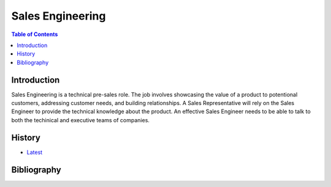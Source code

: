 Sales Engineering
=================

.. contents:: Table of Contents

Introduction
------------

Sales Engineering is a technical pre-sales role. The job involves showcasing the value of a product to potentional customers, addressing customer needs, and building relationships. A Sales Representative will rely on the Sales Engineer to provide the technical knowledge about the product. An effective Sales Engineer needs to be able to talk to both the techinical and executive teams of companies.

History
-------

-  `Latest <https://github.com/ekultails/lifepages/commits/master/src/sales/engineering.rst>`__

Bibliography
------------
